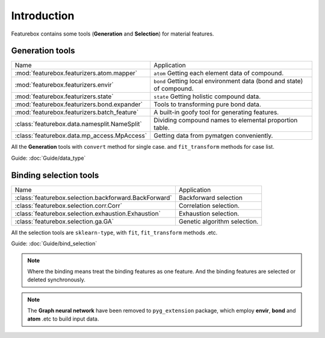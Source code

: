 Introduction
==================

.. image:: img.jpg

Featurebox contains some tools (**Generation** and **Selection**) for material features.

Generation tools
-----------------------

================================================         =========================================
 Name                                                    Application
------------------------------------------------         -----------------------------------------
 :mod:`featurebox.featurizers.atom.mapper`               ``atom`` Getting each element data of compound.
 :mod:`featurebox.featurizers.envir`                     ``bond`` Getting local environment data (bond and state) of compound.
 :mod:`featurebox.featurizers.state`                     ``state`` Getting holistic compound data.
 :mod:`featurebox.featurizers.bond.expander`             Tools to transforming pure bond data.
 :mod:`featurebox.featurizers.batch_feature`             A built-in goofy tool for generating features.
 :class:`featurebox.data.namesplit.NameSplit`            Dividing compound names to elemental proportion table.
 :class:`featurebox.data.mp_access.MpAccess`             Getting data from pymatgen conveniently.
================================================         =========================================

All the **Generation** tools with  ``convert`` method for single case.
and ``fit_transform`` methods for case list.

Guide: :doc:`Guide/data_type`


Binding selection tools
-----------------------------------------

======================================================= =========================================
 Name                                                   Application
------------------------------------------------------- -----------------------------------------
 :class:`featurebox.selection.backforward.BackForward`  Backforward selection
 :class:`featurebox.selection.corr.Corr`                Correlation selection.
 :class:`featurebox.selection.exhaustion.Exhaustion`    Exhaustion selection.
 :class:`featurebox.selection.ga.GA`                    Genetic algorithm selection.
======================================================= =========================================

All the selection tools are ``sklearn-type``, with ``fit``, ``fit_transform`` methods .etc.

Guide: :doc:`Guide/bind_selection`

.. note::

    Where the binding means treat the binding features as one feature.
    And the binding features are selected or deleted synchronously.

.. note::

    The **Graph neural network** have been removed to ``pyg_extension`` package,
    which employ **envir**, **bond** and **atom** .etc to build input data.




